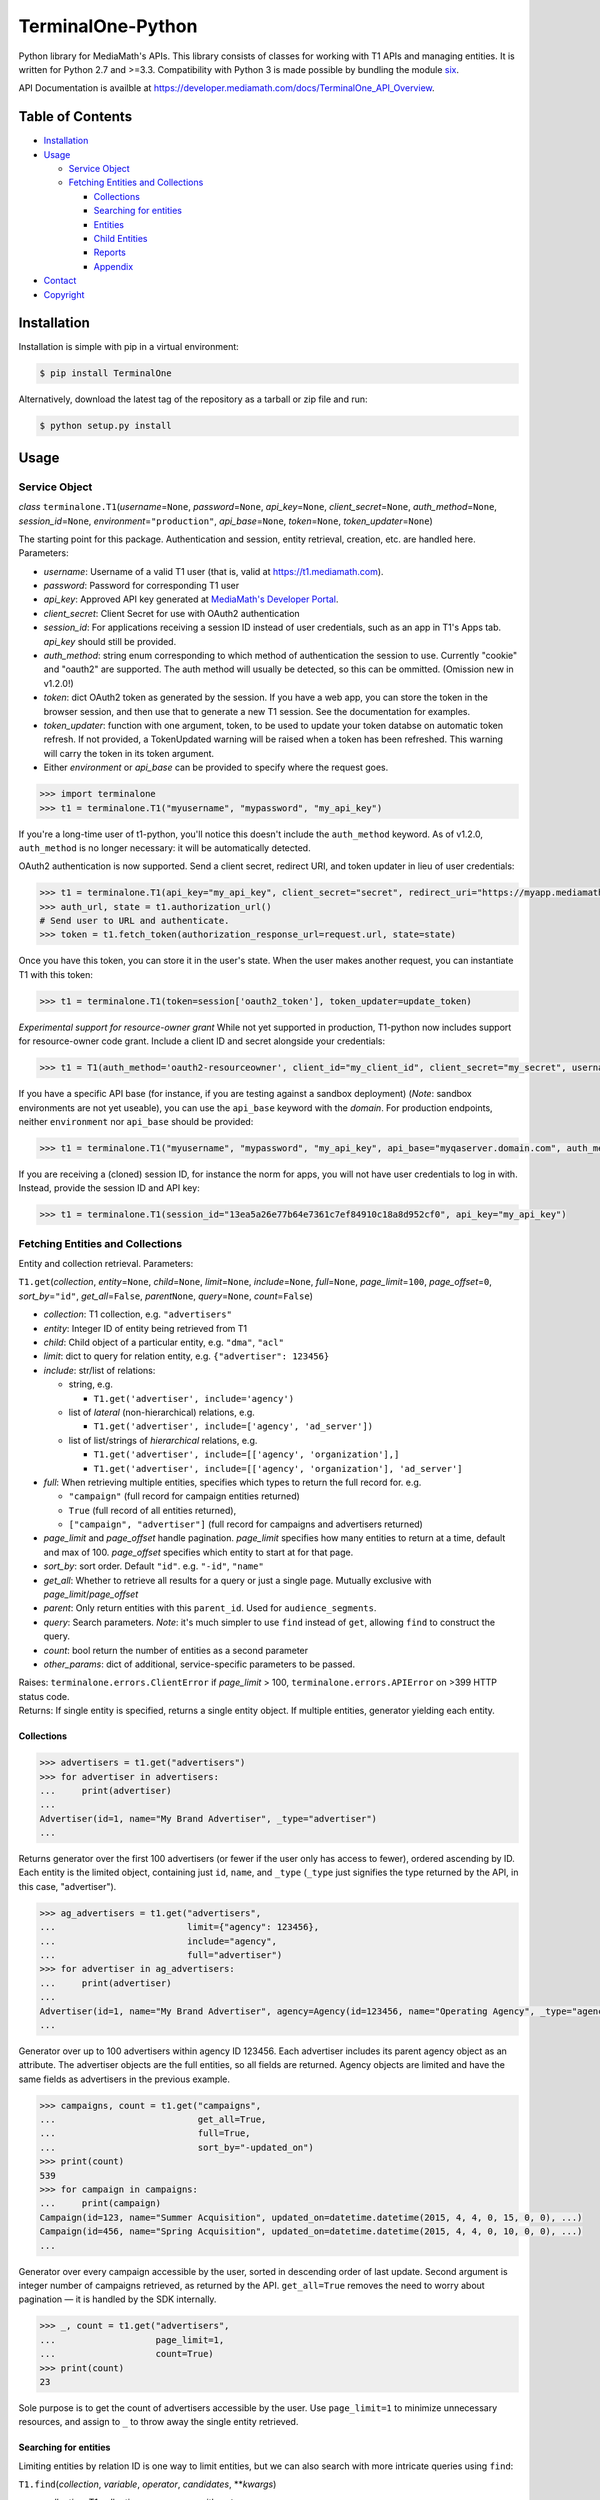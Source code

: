 TerminalOne-Python
==================

.. image:: https://img.shields.io/pypi/v/TerminalOne.svg
    :target: https://pypi.python.org/pypi/TerminalOne

.. image:: https://travis-ci.org/MediaMath/t1-python.svg?branch=master
    :target: https://travis-ci.org/MediaMath/t1-python

.. image:: https://api.codacy.com/project/badge/Grade/4dc5cc975f5a48078f68994d6c546e25
   :alt: Codacy Badge
   :target: https://www.codacy.com/app/fsargent/t1-python?utm_source=github.com&utm_medium=referral&utm_content=MediaMath/t1-python&utm_campaign=badger

.. image:: https://api.codacy.com/project/badge/Coverage/4dc5cc975f5a48078f68994d6c546e25  
    :alt: Codacy Badge Coverage
    :target: https://www.codacy.com/app/fsargent/t1-python?utm_source=github.com&amp;utm_medium=referral&amp;utm_content=MediaMath/t1-python&amp;utm_campaign=Badge_Coverage


Python library for MediaMath's APIs. This library consists of
classes for working with T1 APIs and managing entities. It is written
for Python 2.7 and >=3.3. Compatibility with Python 3 is made possible
by bundling the module `six <https://pypi.python.org/pypi/six>`__.

API Documentation is availble at
`https://developer.mediamath.com/docs/TerminalOne_API_Overview <https://developer.mediamath.com/docs/TerminalOne_API_Overview>`__.

Table of Contents
-----------------

-  `Installation <#installation>`__
-  `Usage <#usage>`__

   -  `Service Object <#service-object>`__
   -  `Fetching Entities and
      Collections <#fetching-entities-and-collections>`__

      -  `Collections <#collections>`__
      -  `Searching for entities <#searching-for-entities>`__
      -  `Entities <#entities>`__
      -  `Child Entities <#child-entities>`__
      -  `Reports <#reports>`__
      -  `Appendix <#appendix>`__

-  `Contact <#contact>`__
-  `Copyright <#copyright>`__

Installation
------------

Installation is simple with pip in a virtual environment:

.. code:: bash

    $ pip install TerminalOne

Alternatively, download the latest tag of the
repository as a tarball or zip file and run:

.. code:: bash

    $ python setup.py install

Usage
-----

Service Object
~~~~~~~~~~~~~~

*class* ``terminalone.T1``\ (*username*\ =\ ``None``,
*password*\ =\ ``None``, *api\_key*\ =\ ``None``,
*client_secret*\ =\ ``None``,
*auth\_method*\ =\ ``None``, *session\_id*\ =\ ``None``,
*environment*\ =\ ``"production"``, *api\_base*\ =\ ``None``,
*token*\ =\ ``None``, *token_updater*\ =\ ``None``)

The starting point for this package. Authentication and session, entity
retrieval, creation, etc. are handled here. Parameters:

-  *username*: Username of a valid T1 user (that is, valid at
   `https://t1.mediamath.com <https://t1.mediamath.com>`__).
-  *password*: Password for corresponding T1 user
-  *api\_key*: Approved API key generated at `MediaMath's Developer
   Portal <https://developer.mediamath.com>`__.
-  *client_secret*: Client Secret for use with OAuth2 authentication
-  *session\_id*: For applications receiving a session ID instead of
   user credentials, such as an app in T1's Apps tab. *api\_key* should
   still be provided.
-  *auth\_method*: string enum corresponding to which method of
   authentication the session to use. Currently "cookie" and "oauth2" are
   supported. The auth method will usually be detected, so this can be ommitted.
   (Omission new in v1.2.0!)
-  *token*: dict OAuth2 token as generated by the session.
   If you have a web app, you can store the token in the browser
   session, and then use that to generate a new T1 session.
   See the documentation for examples.
-  *token_updater*: function with one argument, token, to be used to
   update your token databse on automatic token refresh. If not
   provided, a TokenUpdated warning will be raised when a token
   has been refreshed. This warning will carry the token
   in its token argument.
-  Either *environment* or *api\_base* can be provided to specify where
   the request goes.

.. code:: python

    >>> import terminalone
    >>> t1 = terminalone.T1("myusername", "mypassword", "my_api_key")

If you're a long-time user of t1-python, you'll notice this doesn't include
the ``auth_method`` keyword. As of v1.2.0, ``auth_method`` is no longer
necessary: it will be automatically detected.

OAuth2 authentication is now supported. Send a client secret, redirect URI,
and token updater in lieu of user credentials:

.. code:: python

    >>> t1 = terminalone.T1(api_key="my_api_key", client_secret="secret", redirect_uri="https://myapp.mediamath.com/authorize", token_updater=update_token)
    >>> auth_url, state = t1.authorization_url()
    # Send user to URL and authenticate.
    >>> token = t1.fetch_token(authorization_response_url=request.url, state=state)

Once you have this token, you can store it in the user's state. When the user
makes another request, you can instantiate T1 with this token:

.. code:: python

    >>> t1 = terminalone.T1(token=session['oauth2_token'], token_updater=update_token)

*Experimental support for resource-owner grant*
While not yet supported in production, T1-python now includes support for resource-owner code grant.
Include a client ID and secret alongside your credentials:

.. code:: python

    >>> t1 = T1(auth_method='oauth2-resourceowner', client_id="my_client_id", client_secret="my_secret", username="my@user", password="mypass")

If you have a specific API base (for instance, if you are testing
against a sandbox deployment) (*Note*: sandbox environments are not yet
useable), you can use the ``api_base`` keyword with the *domain*. For production
endpoints, neither ``environment`` nor ``api_base`` should be provided:

.. code:: python

    >>> t1 = terminalone.T1("myusername", "mypassword", "my_api_key", api_base="myqaserver.domain.com", auth_method="cookie")

If you are receiving a (cloned) session ID, for instance the norm for
apps, you will not have user credentials to log in with. Instead,
provide the session ID and API key:

.. code:: python

    >>> t1 = terminalone.T1(session_id="13ea5a26e77b64e7361c7ef84910c18a8d952cf0", api_key="my_api_key")

Fetching Entities and Collections
~~~~~~~~~~~~~~~~~~~~~~~~~~~~~~~~~

Entity and collection retrieval. Parameters:

``T1.get``\ (*collection*, *entity*\ =\ ``None``, *child*\ =\ ``None``,
*limit*\ =\ ``None``, *include*\ =\ ``None``, *full*\ =\ ``None``,
*page\_limit*\ =\ ``100``, *page\_offset*\ =\ ``0``,
*sort\_by*\ =\ ``"id"``, *get\_all*\ =\ ``False``, *parent*\ \ ``None``,
*query*\ =\ ``None``, *count*\ =\ ``False``)

-  *collection*: T1 collection, e.g. ``"advertisers"``
-  *entity*: Integer ID of entity being retrieved from T1
-  *child*: Child object of a particular entity, e.g. ``"dma"``,
   ``"acl"``
-  *limit*: dict to query for relation entity, e.g.
   ``{"advertiser": 123456}``
-  *include*: str/list of relations:

   -  string, e.g.

      -  ``T1.get('advertiser', include='agency')``

   -  list of *lateral* (non-hierarchical) relations, e.g.

      -  ``T1.get('advertiser', include=['agency', 'ad_server'])``

   -  list of list/strings of *hierarchical* relations, e.g.

      -  ``T1.get('advertiser', include=[['agency', 'organization'],]``
      -  ``T1.get('advertiser', include=[['agency', 'organization'], 'ad_server']``

-  *full*: When retrieving multiple entities, specifies which types to
   return the full record for. e.g.

   -  ``"campaign"`` (full record for campaign entities returned)
   -  ``True`` (full record of all entities returned),
   -  ``["campaign", "advertiser"]`` (full record for campaigns and
      advertisers returned)

-  *page\_limit* and *page\_offset* handle pagination. *page\_limit*
   specifies how many entities to return at a time, default and max of
   100. *page\_offset* specifies which entity to start at for that page.
-  *sort\_by*: sort order. Default ``"id"``. e.g. ``"-id"``, ``"name"``
-  *get\_all*: Whether to retrieve all results for a query or just a
   single page. Mutually exclusive with *page\_limit*/*page\_offset*
-  *parent*: Only return entities with this ``parent_id``. Used for
   ``audience_segments``.
-  *query*: Search parameters. *Note*: it's much simpler to use ``find``
   instead of ``get``, allowing ``find`` to construct the query.
-  *count*: bool return the number of entities as a second parameter
-  *other_params*: dict of additional, service-specific parameters to be passed.

| Raises: ``terminalone.errors.ClientError`` if *page\_limit* > 100,
  ``terminalone.errors.APIError`` on >399 HTTP status code.
| Returns: If single entity is specified, returns a single entity
  object. If multiple entities, generator yielding each entity.

Collections
^^^^^^^^^^^

.. code:: python

    >>> advertisers = t1.get("advertisers")
    >>> for advertiser in advertisers:
    ...     print(advertiser)
    ...
    Advertiser(id=1, name="My Brand Advertiser", _type="advertiser")
    ...

Returns generator over the first 100 advertisers (or fewer if the user
only has access to fewer), ordered ascending by ID. Each entity is the
limited object, containing just ``id``, ``name``, and ``_type``
(``_type`` just signifies the type returned by the API, in this case,
"advertiser").

.. code:: python

    >>> ag_advertisers = t1.get("advertisers",
    ...                         limit={"agency": 123456},
    ...                         include="agency",
    ...                         full="advertiser")
    >>> for advertiser in ag_advertisers:
    ...     print(advertiser)
    ...
    Advertiser(id=1, name="My Brand Advertiser", agency=Agency(id=123456, name="Operating Agency", _type="agency"), agency_id=123456, status=True, ...)
    ...

Generator over up to 100 advertisers within agency ID 123456. Each
advertiser includes its parent agency object as an attribute. The
advertiser objects are the full entities, so all fields are returned.
Agency objects are limited and have the same fields as advertisers in
the previous example.

.. code:: python

    >>> campaigns, count = t1.get("campaigns",
    ...                           get_all=True,
    ...                           full=True,
    ...                           sort_by="-updated_on")
    >>> print(count)
    539
    >>> for campaign in campaigns:
    ...     print(campaign)
    Campaign(id=123, name="Summer Acquisition", updated_on=datetime.datetime(2015, 4, 4, 0, 15, 0, 0), ...)
    Campaign(id=456, name="Spring Acquisition", updated_on=datetime.datetime(2015, 4, 4, 0, 10, 0, 0), ...)
    ...

Generator over every campaign accessible by the user, sorted in
descending order of last update. Second argument is integer number of
campaigns retrieved, as returned by the API. ``get_all=True`` removes
the need to worry about pagination — it is handled by the SDK
internally.

.. code:: python

    >>> _, count = t1.get("advertisers",
    ...                   page_limit=1,
    ...                   count=True)
    >>> print(count)
    23

Sole purpose is to get the count of advertisers accessible by the user.
Use ``page_limit=1`` to minimize unnecessary resources, and assign to
``_`` to throw away the single entity retrieved.

Searching for entities
^^^^^^^^^^^^^^^^^^^^^^

Limiting entities by relation ID is one way to limit entities, but we
can also search with more intricate queries using ``find``:

``T1.find``\ (*collection*, *variable*, *operator*, *candidates*,
\*\*\ *kwargs*)

-  *collection*: T1 collection, same use as with ``get``
-  *variable*: Field to query for, e.g. ``name``
-  *operator*: Arithmetic operator, e.g. ``"<"``
-  *candidates*: Query value, e.g. ``"jonsmith*"``
-  *kwargs*: Additional keyword arguments to pass onto ``get``. All
   keyword arguments applicable for ``get`` are applicable here as well.

*module* ``terminalone.filters``

-  ``IN``
-  ``NULL``
-  ``NOT_NULL``
-  ``EQUALS``
-  ``NOT_EQUALS``
-  ``GREATER``
-  ``GREATER_OR_EQUAL``
-  ``LESS``
-  ``LESS_OR_EQUAL``
-  ``CASE_INS_STRING``

.. code:: python

    >>> greens = t1.find("atomic_creatives",
    ...                  "name",
    ...                  terminalone.filters.CASE_INS_STRING,
    ...                  "*Green*",
    ...                  include="concept",
    ...                  get_all=True)

Generator over all creatives with "Green" in the name. Include concept.

.. code:: python

    >>> my_campaigns = t1.find("campaigns",
    ...                       "id",
    ...                       terminalone.filers.IN,
    ...                       [123, 234, 345],
    ...                       full=True)

Generator over campaign IDs 123, 234, and 345. Note that when using
``terminalone.filers.IN``, *variable* is automatically ID, so that
argument is effectively ignored. Further, *candidates* must be a list of
integer IDs.

.. code:: python

    >>> pixels = t1.find("pixel_bundles",
    ...                  "keywords",
    ...                  terminalone.filters.NOT_NULL,
    ...                  None)

Generator over first 100 pixels with non-null keywords field.

.. code:: python

    >>> strats = t1.find("strategies",
    ...                  "status",
    ...                  terminalone.filters.EQUALS,
    ...                  True,
    ...                  limit={"campaign": 123456})

Active strategies within campaign ID 123456.

Entities
^^^^^^^^

A specific entity can be retrieved by using ``get`` with an entity ID as
the second argument, or using the ``entity`` keyword. You can then
access that entity's properties using instance attributes:

.. code:: python

    >>> my_advertiser = t1.get("advertisers", 111111)
    >>> my_advertiser.id
    111111

*class* ``terminalone.Entity``

-  ``set(properties)``
   Set all data in mapping object ``properties`` to the entity.
-  ``save(data=None)``
   Save the entity. If ``data`` is provided, send that. Typically used
   with no arguments.
(*Note: you will typically interact with subclasses, not ``Entity``
itself*)

If for some reason you need to access the object like a dictionary (for
instance, if you need to iterate over fields or dump to a CSV), the method
``get_properties()`` is available. However, you shouldn't modify
``_properties`` directly, as it will cause incorrect behaviour.

Once you have your instance, you can modify its values, and then save it
back. A return value of ``None`` indicates success. Otherwise, an error
is raised.

.. code:: python

    >>> my_advertiser.name = "Updated name"
    >>> my_advertiser.save()
    >>>

Create new entities by calling ``T1.new`` on your instance.

``T1.new``\ (*collection*, *report=None*, *properties=None*)

-  *collection*: T1 collection, same as above
-  *report*: New report object; discussed in `Reports <#reports>`__
-  *properties*: Properties to pass into new object.

.. code:: python

    >>> new_properties = {
    ...     "name": "Spring Green",
    ...     "status": True,
    ... }
    >>> new_concept = t1.new("concept", properties=new_properties)
    >>> new_concept.advertiser_id = 123456
    >>> new_concept.save()
    >>>

``properties`` is an optional mapping object with properties to get
passed in. You can use a string representation of the object (such as
``"concept"`` above); or, you can use the object itself from
``terminalone.models``:

.. code:: python

    >>> new_concept = t1.new(terminalone.models.Concept, properties=new_properties)
    >>> 

Child Entities
^^^^^^^^^^^^^^

To retrieve child entities (for instance, ``/users/:id/permissions``), include
the ``child`` argument in a call to ``T1.get``:

.. code:: python

    >>> permissions = t1.get("users", 1, child="permissions")


Reports
~~~~~~~

To use MediaMath's `Reports
API <https://developer.mediamath.com/docs/read/reports_api>`__,
instantiate an instance with ``T1.new``:

.. code:: python

    >>> rpts = t1.new("report")

*class* ``terminalone.Report``

-  ``metadata``
   Metadata of reports available or of individual report. Calculated on
   first call (API request made); cached for future calls.
-  ``parameters``
   Dictionary of request parameters
-  ``set(data)``
   Set request parameters with a mapping object ``data``
-  ``report_uri(report)``
   Get URI stub for report
-  ``get(as_dict=False)``
   Get report data (requires calling ``T1.new`` with a report name).
   Returns headers and ``csv.reader``. If ``as_dict`` is True, returns
   data as ``csv.DictReader``

This is a metadata object, and can be used to retrieve information about
which reports are available.

.. code:: python

    >>> pprint.pprint(rpts.metadata)
    {'reports': {...
                 'geo': {'Description': 'Standard Geo Report',
                         'Name': 'Geo Report',
                         'URI_Data': 'https://api.mediamath.com/reporting/v1/std/geo',
                         'URI_Meta': 'https://api.mediamath.com/reporting/v1/std/geo/meta'},
    ...}
    >>> pprint.pprint(rpts.metadata, depth=2)
    {'reports': {'audience_index': {...},
                 'audience_index_pixel': {...},
                 'day_part': {...},
                 'device_technology': {...},
                 'geo': {...},
                 'performance': {...},
                 'pulse': {...},
                 'reach_frequency': {...},
                 'site_transparency': {...},
                 'technology': {...},
                 'video': {...},
                 'watermark': {...}}}

You can retrieve the URI stub of any report by calling
``Report.report_uri``:

.. code:: python

    >>> print(rpts.get_uri("geo"))
    'geo'

Which is just a short-cut to getting the final part of the path of
``Report.metadata[report]['URI_Data']``. Getting the URI from the
specification is preferred to assuming that the name is the same as the
stub. This is more directly applicable by instantiating the object for
it:

.. code:: python

    >>> report = t1.new("report", rpts.report_uri("performance"))

You can access metadata about this report from the ``Report.metadata``
property as well. To get data, first set properties about the query with
``Report.set``, and use the ``Report.get`` method, which returns a tuple
``(headers, data)``.:

.. code:: python

    >>> report.set({
    ...     'dimensions': ['campaign_id', 'strategy_name'],
    ...     'filter': {'campaign_id': 126173},
    ...     'metrics': ['impressions', 'total_spend'],
    ...     'time_rollup': 'by_day',
    ...     'start_date': '2013-01-01',
    ...     'end_date': '2013-12-31',
    ...     'order': ['date'],
    ... })
    >>> headers, data = report.get()
    >>> print(headers)
    ['start_date', 'end_date', 'campaign_id', 'strategy_name', 'impressions']
    >>> for line in data:
    ...     # do work on line
    ...     print(line)
    ...
    ['2013-06-27', '2013-06-27', '126173', 'PS', '231']
    ...

``headers`` is a list of headers, while ``data`` is a ``csv.reader``
object. Type casting is not present in the current version, but is
tentatively planned for a future date.

More information about these parameters can be found
`here <https://developer.mediamath.com/docs/read/reports_api/Data_Retrieval>`__.

Appendix
^^^^^^^^

Why don't we import the object classes directly? For instance, why
doesn't this work?

.. code:: python

    >>> from terminalone import Campaign

The answer here is that we need to keep a common session so that we can
share session information across requests. This allows you to work with
many objects, only passing in authentication information once.

.. code:: python

    >>> t1 = T1("myusername", "mypassword", "my_api_key")
    >>> t1.authenticate("cookie")
    >>> c = t1.new("campaign")
    >>> c.session is t1.session
    True

Contact
-------

For questions about either API workflow or this library, email
`developers@mediamath.com <mailto:developers@mediamath.com>`__.

Copyright
---------

Copyright MediaMath 2015-2017. All rights reserved.
